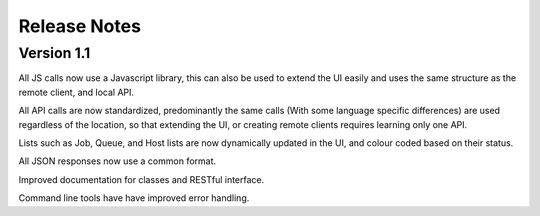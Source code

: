 Release Notes
=============

Version 1.1
-----------

All JS calls now use a Javascript library, this can also be used to extend the UI easily and uses the same
structure as the remote client, and local API.

All API calls are now standardized, predominantly the same calls (With some language specific differences) are
used regardless of the location, so that extending the UI, or creating remote clients requires learning only one
API.

Lists such as Job, Queue, and Host lists are now dynamically updated in the UI, and colour coded based on their
status.

All JSON responses now use a common format.

Improved documentation for classes and RESTful interface.

Command line tools have have improved error handling.




